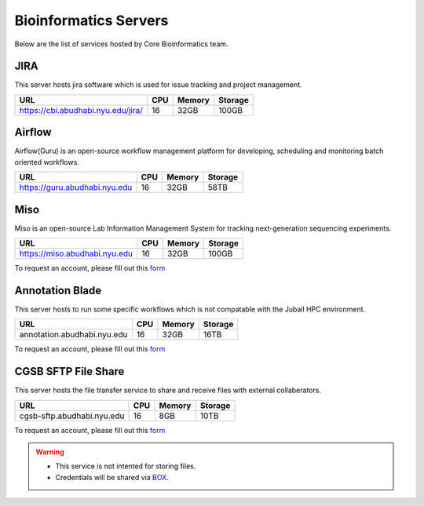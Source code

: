 Bioinformatics Servers 
======================

Below are the list of services hosted by Core Bioinformatics team. 

JIRA
----

This server hosts jira software which is used for issue tracking and project management. 

+------------------------------------+-----+-------+--------+
|URL                                 |CPU  |Memory |Storage |                                      
+====================================+=====+=======+========+
|https://cbi.abudhabi.nyu.edu/jira/  |16   |32GB   |100GB   |
+------------------------------------+-----+-------+--------+



Airflow
-------

Airflow(Guru) is an open-source workflow management platform for developing, scheduling and monitoring batch oriented workflows.

+------------------------------------+-----+-------+--------+
|URL                                 |CPU  |Memory |Storage |                                      
+====================================+=====+=======+========+
|https://guru.abudhabi.nyu.edu       |16   |32GB   |58TB    |
+------------------------------------+-----+-------+--------+


Miso
----

Miso is an open-source Lab Information Management System for tracking next-generation sequencing experiments. 

+------------------------------------+-----+-------+--------+
|URL                                 |CPU  |Memory |Storage |                                      
+====================================+=====+=======+========+
|https://miso.abudhabi.nyu.edu       |16   |32GB   |100GB   |
+------------------------------------+-----+-------+--------+



To request an account, please fill out this `form <https://docs.google.com/forms/d/e/1FAIpQLSfx3CxLrFb7FRh0hZlUfy2V-n85u1OTxSKngCoCzqyEs9psNQ/viewform>`__

.. Please refer to this :ref:`document <cgsb_miso>` for usage instructions

Annotation Blade
----------------

This server hosts to run some specific workflows which is not compatable with the Jubail HPC environment.

+------------------------------------+-----+-------+--------+
|URL                                 |CPU  |Memory |Storage |                                      
+====================================+=====+=======+========+
|annotation.abudhabi.nyu.edu         |16   |32GB   |16TB    |
+------------------------------------+-----+-------+--------+


To request an account, please fill out this `form <https://docs.google.com/forms/d/e/1FAIpQLSeOPFhCKNVtphu1oF3VW6YVChp17PrXOtDtdRqOXEXHt3K3CQ/viewform>`__


CGSB SFTP File Share
--------------------

This server hosts the file transfer service to share and receive files with external collaberators.

+------------------------------------+-----+-------+--------+
|URL                                 |CPU  |Memory |Storage |                                      
+====================================+=====+=======+========+
|cgsb-sftp.abudhabi.nyu.edu          |16   |8GB    |10TB    |
+------------------------------------+-----+-------+--------+


To request an account, please fill out this `form <https://docs.google.com/forms/d/e/1FAIpQLSeQ9A2yF2s0iFzVpCYr_aYneD-l4x_Y5iEMiGPxNIhaO9eOAA/viewform>`__

.. Please refer to this :ref:`document <cgsb_sftp>` for usage instructions.

.. warning:: 
     * This service is not intented for storing files. 
     * Credentials will be shared via `BOX <https://nyu.account.box.com/login>`__.
    
